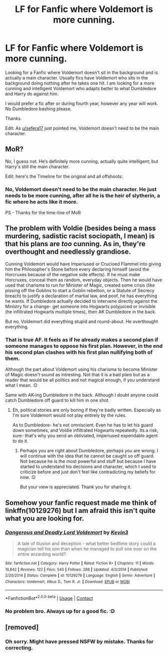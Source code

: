 #+TITLE: LF for Fanfic where Voldemort is more cunning.

* LF for Fanfic where Voldemort is more cunning.
:PROPERTIES:
:Author: Rishabh_0507
:Score: 29
:DateUnix: 1600335408.0
:DateShort: 2020-Sep-17
:FlairText: Request
:END:
Looking for a Fanfic where Voldemort doesn't sit in the background and is actually a main character. Usually fics have Voldemort who sits in the background doing nothing after he takes one hit. I am looking for a more cunning and intelligent Voldemort who adapts better to what Dumbledore and Harry do against him.

I would prefer a fic after or during fourth year, however any year will work. No Dumbledore bashing please.

Thanks.

Edit: As [[/u/sefera17][u/sefera17]] just pointed me, Voldemort doesn't need to be the main character.


** MoR?

No, I guess not. He‘s definitely more cunning, actually quite intelligent; but Harry's still the main character.

Edit: here's the Timeline for the original and all offshoots: [[http://vignette2.wikia.nocookie.net/harrypotterfanon/images/6/6f/HPMoR_Fic_Tree.svg]]
:PROPERTIES:
:Author: Sefera17
:Score: 5
:DateUnix: 1600369765.0
:DateShort: 2020-Sep-17
:END:

*** No, Voldemort doesn't need to be the main character. He just needs to be more cunning, after all he is the heir of slytherin, a fic where he acts like it more.

PS - Thanks for the time-line of MoR
:PROPERTIES:
:Author: Rishabh_0507
:Score: 1
:DateUnix: 1600371620.0
:DateShort: 2020-Sep-18
:END:


** The problem with Voldie (besides being a mass murdering, sadistic racist sociopath, I mean) is that his plans are /too/ cunning. As in, they're overthought and needlessly grandiose.

Cunning Voldemort would have Imperiused or Crucioed Flammel into giving him the Philosopher's Stone before every declaring himself (avoid the Horcruxes because of the negative side effects). If he must make Horcruxes, conceal them as random, everyday objects. Then he would have used that charisma to run for Minister of Magic, created some crisis (like pissing off the Goblins to start a Goblin rebellion, or a Statute of Secrecy breach) to justify a declaration of martial law, and poof, he has everything he wants. If Dumbledore actually decided to intervene directly against the Ministry for a change- get someone into Hogwarts polyjuiced or invisible (he infiltrated Hogwarts multiple times), then AK Dumbledore in the back.

But no, Voldemort did everything stupid and round-about. He overthought everything.
:PROPERTIES:
:Author: AntonBrakhage
:Score: 5
:DateUnix: 1600504169.0
:DateShort: 2020-Sep-19
:END:

*** That is true AF. It feels as if he already makes a second plan if someone manages to oppose his first plan. However, in the end his second plan clashes with his first plan nullifying both of them.

Although the part about Voldemort using his charisma to become Minister of Magic doesn't sound as intresting. Not that it is a bad plam but as a reader that would be all politics and not magical enough, if you understand what I mean. :D

Same with AK-ing Dumbledore in the back. Although I doubt anyone could catch Dumbledore off guard to kill him in one shot.
:PROPERTIES:
:Author: Rishabh_0507
:Score: 3
:DateUnix: 1600519995.0
:DateShort: 2020-Sep-19
:END:

**** Eh, political stories are only boring if they're badly written. Especially as I'm sure Voldemort would not play entirely by the rules.

As to Dumbledore- he's not omniscient. Even he has to let his guard down sometimes, and Voldie infiltrated Hogwarts repeatedly. Its a risk, sure- that's why you send an obliviated, imperiused expendable agent to do it.
:PROPERTIES:
:Author: AntonBrakhage
:Score: 3
:DateUnix: 1600568120.0
:DateShort: 2020-Sep-20
:END:

***** Perhaps you are right about Dumbledore, perhaps you are wrong. I will continue with the idea that he cannot be caught so off guard. Not because he is the most powerful and stuff but because I have started to understand his decisions and character, which I used to criticize before and just don't feel like contradicting my beliefs for now. :D

But your view is appreciated. Thank you for sharing it.
:PROPERTIES:
:Author: Rishabh_0507
:Score: 2
:DateUnix: 1600598399.0
:DateShort: 2020-Sep-20
:END:


** Somehow your fanfic request made me think of linkffn(10129276) but I am afraid this isn't quite what you are looking for.
:PROPERTIES:
:Author: bleeb90
:Score: 2
:DateUnix: 1600364516.0
:DateShort: 2020-Sep-17
:END:

*** [[https://www.fanfiction.net/s/10129276/1/][*/Dangerous and Deadly Lord Voldemort/*]] by [[https://www.fanfiction.net/u/279988/Kevin3][/Kevin3/]]

#+begin_quote
  A tale of illusion and deception - what better bedtime story could a magician tell his son than when he managed to pull one over on the entire wizarding world?
#+end_quote

^{/Site/:} ^{fanfiction.net} ^{*|*} ^{/Category/:} ^{Harry} ^{Potter} ^{*|*} ^{/Rated/:} ^{Fiction} ^{K+} ^{*|*} ^{/Chapters/:} ^{11} ^{*|*} ^{/Words/:} ^{16,842} ^{*|*} ^{/Reviews/:} ^{122} ^{*|*} ^{/Favs/:} ^{540} ^{*|*} ^{/Follows/:} ^{288} ^{*|*} ^{/Updated/:} ^{4/3/2014} ^{*|*} ^{/Published/:} ^{2/20/2014} ^{*|*} ^{/Status/:} ^{Complete} ^{*|*} ^{/id/:} ^{10129276} ^{*|*} ^{/Language/:} ^{English} ^{*|*} ^{/Genre/:} ^{Adventure} ^{*|*} ^{/Characters/:} ^{Voldemort,} ^{Albus} ^{D.,} ^{Tom} ^{R.} ^{Jr.} ^{*|*} ^{/Download/:} ^{[[http://www.ff2ebook.com/old/ffn-bot/index.php?id=10129276&source=ff&filetype=epub][EPUB]]} ^{or} ^{[[http://www.ff2ebook.com/old/ffn-bot/index.php?id=10129276&source=ff&filetype=mobi][MOBI]]}

--------------

*FanfictionBot*^{2.0.0-beta} | [[https://github.com/FanfictionBot/reddit-ffn-bot/wiki/Usage][Usage]] | [[https://www.reddit.com/message/compose?to=tusing][Contact]]
:PROPERTIES:
:Author: FanfictionBot
:Score: 1
:DateUnix: 1600364533.0
:DateShort: 2020-Sep-17
:END:


*** No problem bro. Always up for a good fic. :D
:PROPERTIES:
:Author: Rishabh_0507
:Score: 1
:DateUnix: 1600364665.0
:DateShort: 2020-Sep-17
:END:


** [removed]
:PROPERTIES:
:Score: 2
:DateUnix: 1600446338.0
:DateShort: 2020-Sep-18
:END:

*** Oh sorry. Might have pressed NSFW by mistake. Thanks for correcting.
:PROPERTIES:
:Author: Rishabh_0507
:Score: 2
:DateUnix: 1600449589.0
:DateShort: 2020-Sep-18
:END:
